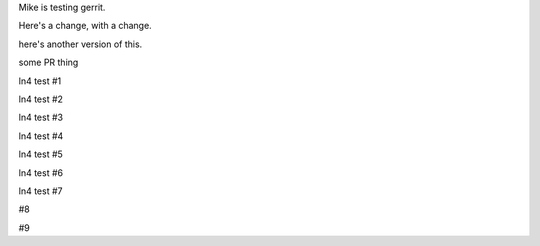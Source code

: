Mike is testing gerrit.

Here's a change, with a change.

here's another version of this.


some PR thing

ln4 test #1

ln4 test #2

ln4 test #3

ln4 test #4

ln4 test #5

ln4 test #6

ln4 test #7

#8

#9
